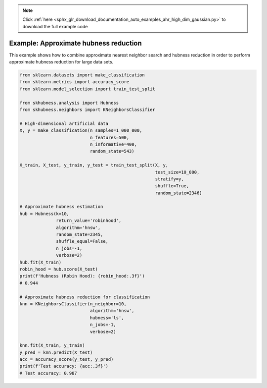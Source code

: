 .. note::
    :class: sphx-glr-download-link-note

    Click :ref:`here <sphx_glr_download_documentation_auto_examples_ahr_high_dim_gaussian.py>` to download the full example code
.. rst-class:: sphx-glr-example-title

.. _sphx_glr_documentation_auto_examples_ahr_high_dim_gaussian.py:


========================================
Example: Approximate hubness reduction
========================================

This example shows how to combine approximate nearest neighbor search and hubness reduction
in order to perform approximate hubness reduction for large data sets.


.. code-block:: default

    from sklearn.datasets import make_classification
    from sklearn.metrics import accuracy_score
    from sklearn.model_selection import train_test_split

    from skhubness.analysis import Hubness
    from skhubness.neighbors import KNeighborsClassifier

    # High-dimensional artificial data
    X, y = make_classification(n_samples=1_000_000,
                               n_features=500,
                               n_informative=400,
                               random_state=543)

    X_train, X_test, y_train, y_test = train_test_split(X, y,
                                                        test_size=10_000,
                                                        stratify=y,
                                                        shuffle=True,
                                                        random_state=2346)

    # Approximate hubness estimation
    hub = Hubness(k=10,
                  return_value='robinhood',
                  algorithm='hnsw',
                  random_state=2345,
                  shuffle_equal=False,
                  n_jobs=-1,
                  verbose=2)
    hub.fit(X_train)
    robin_hood = hub.score(X_test)
    print(f'Hubness (Robin Hood): {robin_hood:.3f}')
    # 0.944

    # Approximate hubness reduction for classification
    knn = KNeighborsClassifier(n_neighbor=10,
                               algorithm='hnsw',
                               hubness='ls',
                               n_jobs=-1,
                               verbose=2)

    knn.fit(X_train, y_train)
    y_pred = knn.predict(X_test)
    acc = accuracy_score(y_test, y_pred)
    print(f'Test accuracy: {acc:.3f}')
    # Test accuracy: 0.987


.. rst-class:: sphx-glr-timing

   **Total running time of the script:** ( 0 minutes  0.000 seconds)


.. _sphx_glr_download_documentation_auto_examples_ahr_high_dim_gaussian.py:


.. only :: html

 .. container:: sphx-glr-footer
    :class: sphx-glr-footer-example



  .. container:: sphx-glr-download

     :download:`Download Python source code: high_dim_gaussian.py <high_dim_gaussian.py>`



  .. container:: sphx-glr-download

     :download:`Download Jupyter notebook: high_dim_gaussian.ipynb <high_dim_gaussian.ipynb>`


.. only:: html

 .. rst-class:: sphx-glr-signature

    `Gallery generated by Sphinx-Gallery <https://sphinx-gallery.github.io>`_
